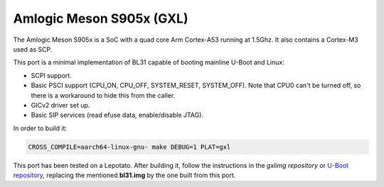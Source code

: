 Amlogic Meson S905x (GXL)
=========================

The Amlogic Meson S905x is a SoC with a quad core Arm Cortex-A53 running at
1.5Ghz. It also contains a Cortex-M3 used as SCP.

This port is a minimal implementation of BL31 capable of booting mainline U-Boot
and Linux:

- SCPI support.
- Basic PSCI support (CPU_ON, CPU_OFF, SYSTEM_RESET, SYSTEM_OFF). Note that CPU0
  can't be turned off, so there is a workaround to hide this from the caller.
- GICv2 driver set up.
- Basic SIP services (read efuse data, enable/disable JTAG).

In order to build it:

.. code:: shell

    CROSS_COMPILE=aarch64-linux-gnu- make DEBUG=1 PLAT=gxl

This port has been tested on a Lepotato. After building it, follow the
instructions in the `gxlimg repository` or `U-Boot repository`_, replacing the
mentioned **bl31.img** by the one built from this port.

.. _gxlimg repository: https://github.com/repk/gxlimg/blob/master/README
.. _U-Boot repository: https://github.com/u-boot/u-boot/blob/master/board/amlogic/p212/README.libretech-cc
